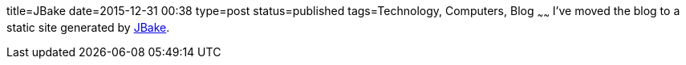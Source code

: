 title=JBake
date=2015-12-31 00:38
type=post
status=published
tags=Technology, Computers, Blog
~~~~~~
I've moved the blog to a static site generated by http://jbake.org/[JBake].
